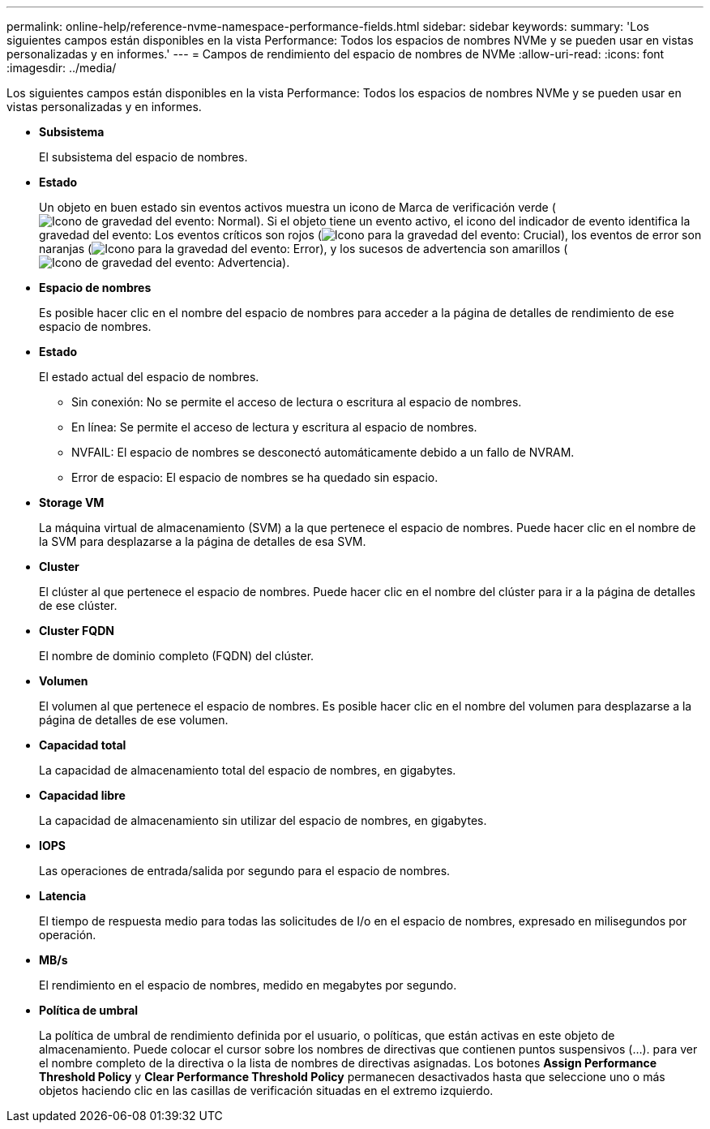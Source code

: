 ---
permalink: online-help/reference-nvme-namespace-performance-fields.html 
sidebar: sidebar 
keywords:  
summary: 'Los siguientes campos están disponibles en la vista Performance: Todos los espacios de nombres NVMe y se pueden usar en vistas personalizadas y en informes.' 
---
= Campos de rendimiento del espacio de nombres de NVMe
:allow-uri-read: 
:icons: font
:imagesdir: ../media/


[role="lead"]
Los siguientes campos están disponibles en la vista Performance: Todos los espacios de nombres NVMe y se pueden usar en vistas personalizadas y en informes.

* *Subsistema*
+
El subsistema del espacio de nombres.

* *Estado*
+
Un objeto en buen estado sin eventos activos muestra un icono de Marca de verificación verde (image:../media/sev-normal-um60.png["Icono de gravedad del evento: Normal"]). Si el objeto tiene un evento activo, el icono del indicador de evento identifica la gravedad del evento: Los eventos críticos son rojos (image:../media/sev-critical-um60.png["Icono para la gravedad del evento: Crucial"]), los eventos de error son naranjas (image:../media/sev-error-um60.png["Icono para la gravedad del evento: Error"]), y los sucesos de advertencia son amarillos (image:../media/sev-warning-um60.png["Icono de gravedad del evento: Advertencia"]).

* *Espacio de nombres*
+
Es posible hacer clic en el nombre del espacio de nombres para acceder a la página de detalles de rendimiento de ese espacio de nombres.

* *Estado*
+
El estado actual del espacio de nombres.

+
** Sin conexión: No se permite el acceso de lectura o escritura al espacio de nombres.
** En línea: Se permite el acceso de lectura y escritura al espacio de nombres.
** NVFAIL: El espacio de nombres se desconectó automáticamente debido a un fallo de NVRAM.
** Error de espacio: El espacio de nombres se ha quedado sin espacio.


* *Storage VM*
+
La máquina virtual de almacenamiento (SVM) a la que pertenece el espacio de nombres. Puede hacer clic en el nombre de la SVM para desplazarse a la página de detalles de esa SVM.

* *Cluster*
+
El clúster al que pertenece el espacio de nombres. Puede hacer clic en el nombre del clúster para ir a la página de detalles de ese clúster.

* *Cluster FQDN*
+
El nombre de dominio completo (FQDN) del clúster.

* *Volumen*
+
El volumen al que pertenece el espacio de nombres. Es posible hacer clic en el nombre del volumen para desplazarse a la página de detalles de ese volumen.

* *Capacidad total*
+
La capacidad de almacenamiento total del espacio de nombres, en gigabytes.

* *Capacidad libre*
+
La capacidad de almacenamiento sin utilizar del espacio de nombres, en gigabytes.

* *IOPS*
+
Las operaciones de entrada/salida por segundo para el espacio de nombres.

* *Latencia*
+
El tiempo de respuesta medio para todas las solicitudes de I/o en el espacio de nombres, expresado en milisegundos por operación.

* *MB/s*
+
El rendimiento en el espacio de nombres, medido en megabytes por segundo.

* *Política de umbral*
+
La política de umbral de rendimiento definida por el usuario, o políticas, que están activas en este objeto de almacenamiento. Puede colocar el cursor sobre los nombres de directivas que contienen puntos suspensivos (...). para ver el nombre completo de la directiva o la lista de nombres de directivas asignadas. Los botones *Assign Performance Threshold Policy* y *Clear Performance Threshold Policy* permanecen desactivados hasta que seleccione uno o más objetos haciendo clic en las casillas de verificación situadas en el extremo izquierdo.


